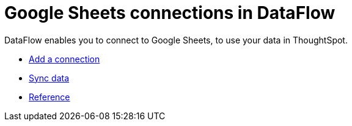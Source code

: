 = Google Sheets connections in DataFlow
:last_updated: 9/9/2021
:page-aliases: /data-integrate/dataflow/dataflow-google-sheets.adoc
:linkattrs:
:experimental:

DataFlow enables you to connect to Google Sheets, to use your data in ThoughtSpot.

* xref:dataflow-google-sheets-add.adoc[Add a connection]
* xref:dataflow-google-sheets-sync.adoc[Sync data]
* xref:dataflow-google-sheets-reference.adoc[Reference]
